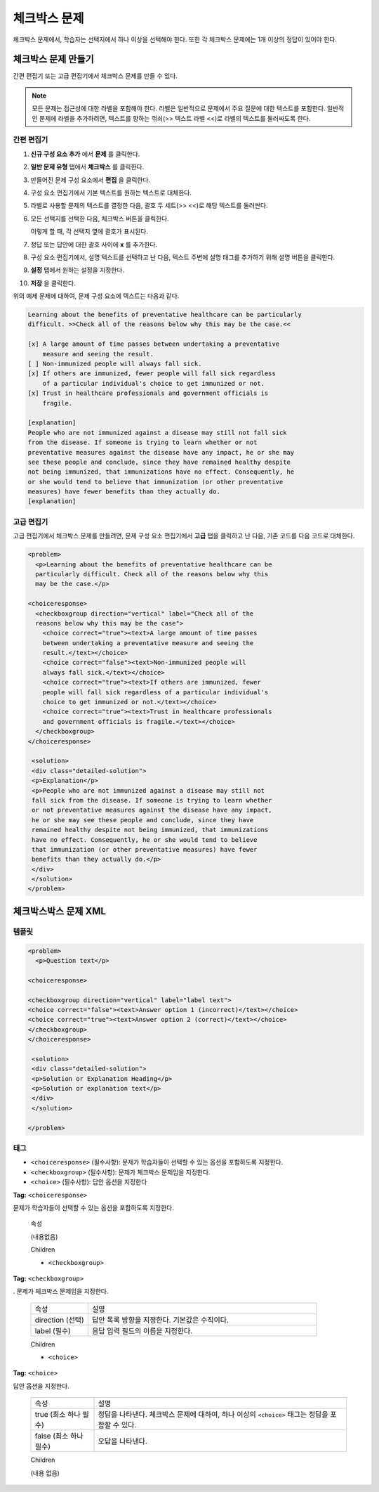 .. _Checkbox:

##################
체크박스 문제
##################

체크박스 문제에서, 학습자는 선택지에서 하나 이상을 선택해야 한다. 또한 각 체크박스 문제에는 1개 이상의 정답이 있어야 한다.

.. image:: ../../../shared/building_and_running_chapters/Images/CheckboxExample.png
 :alt: Image of a checkbox problem

****************************
체크박스 문제 만들기
****************************

간편 편집기 또는 고급 편집기에서 체크박스 문제를 만들 수 있다.

.. note:: 모든 문제는 접근성에 대한 라벨을 포함해야 한다. 라벨은 일반적으로 문제에서 주요 질문에 대한 텍스트를 포함한다. 일반적인 문제에 라벨을 추가하려면, 텍스트를 향하는 꺾쇠(>> 텍스트 라벨 <<)로 라벨의 텍스트를 둘러싸도록 한다.

==================
간편 편집기
==================

#. **신규 구성 요소 추가** 에서 **문제** 를 클릭한다.
#. **일반 문제 유형** 탭에서 **체크박스** 를 클릭한다.
#. 만들어진 문제 구성 요소에서 **편집** 을 클릭한다.
#. 구성 요소 편집기에서 기본 텍스트를 원하는 텍스트로 대체한다. 
#. 라벨로 사용할 문제의 텍스트를 결정한 다음, 괄호 두 세트(>> <<)로 해당 텍스트를 둘러싼다.
#. 모든 선택지를 선택한 다음, 체크박스 버튼을 클릭한다. 

   .. image:: ../../../shared/building_and_running_chapters/Images/ProbComponent_CheckboxIcon.png
    :alt: Image of the checkbox button
   
   이렇게 할 때, 각 선택지 옆에 괄호가 표시된다.

#. 정답 또는 답안에 대한 괄호 사이에 **x** 를 추가한다.
#. 구성 요소 편집기에서, 설명 텍스트를 선택하고 난 다음, 텍스트 주변에 설명 태그를 추가하기 위해 설명 버튼을 클릭한다.

   .. image:: ../../../shared/building_and_running_chapters/Images/ProbCompButton_Explanation.png
    :alt: Image of the explanation button

#. **설정** 탭에서 원하는 설정을 지정한다. 
#. **저장** 을 클릭한다. 

위의 예제 문제에 대하여, 문제 구성 요소에 텍스트는 다음과 같다.

.. code-block:: xml

    Learning about the benefits of preventative healthcare can be particularly 
    difficult. >>Check all of the reasons below why this may be the case.<<

    [x] A large amount of time passes between undertaking a preventative 
        measure and seeing the result. 
    [ ] Non-immunized people will always fall sick. 
    [x] If others are immunized, fewer people will fall sick regardless 
        of a particular individual's choice to get immunized or not. 
    [x] Trust in healthcare professionals and government officials is 
        fragile. 

    [explanation]
    People who are not immunized against a disease may still not fall sick 
    from the disease. If someone is trying to learn whether or not 
    preventative measures against the disease have any impact, he or she may
    see these people and conclude, since they have remained healthy despite 
    not being immunized, that immunizations have no effect. Consequently, he
    or she would tend to believe that immunization (or other preventative
    measures) have fewer benefits than they actually do.
    [explanation]

==================
고급 편집기
==================

고급 편집기에서 체크박스 문제를 만들려면, 문제 구성 요소 편집기에서 **고급**  탭을 클릭하고 난 다음, 기존 코드를 다음 코드로 대체한다.

.. code-block:: xml

  <problem>
    <p>Learning about the benefits of preventative healthcare can be 
    particularly difficult. Check all of the reasons below why this 
    may be the case.</p>

  <choiceresponse>
    <checkboxgroup direction="vertical" label="Check all of the 
    reasons below why this may be the case">
      <choice correct="true"><text>A large amount of time passes 
      between undertaking a preventative measure and seeing the 
      result.</text></choice>
      <choice correct="false"><text>Non-immunized people will 
      always fall sick.</text></choice>
      <choice correct="true"><text>If others are immunized, fewer 
      people will fall sick regardless of a particular individual's 
      choice to get immunized or not.</text></choice>
      <choice correct="true"><text>Trust in healthcare professionals
      and government officials is fragile.</text></choice>
    </checkboxgroup>
  </choiceresponse>

   <solution>
   <div class="detailed-solution">
   <p>Explanation</p>
   <p>People who are not immunized against a disease may still not 
   fall sick from the disease. If someone is trying to learn whether
   or not preventative measures against the disease have any impact,
   he or she may see these people and conclude, since they have 
   remained healthy despite not being immunized, that immunizations
   have no effect. Consequently, he or she would tend to believe 
   that immunization (or other preventative measures) have fewer 
   benefits than they actually do.</p>
   </div>
   </solution>
  </problem>

.. _Checkbox Problem XML:

****************************
체크박스박스 문제 XML 
****************************

============
템플릿
============

.. code-block:: xml

  <problem>
    <p>Question text</p>

  <choiceresponse>

  <checkboxgroup direction="vertical" label="label text">
  <choice correct="false"><text>Answer option 1 (incorrect)</text></choice>
  <choice correct="true"><text>Answer option 2 (correct)</text></choice>
  </checkboxgroup>
  </choiceresponse>

   <solution>
   <div class="detailed-solution">
   <p>Solution or Explanation Heading</p>
   <p>Solution or explanation text</p>
   </div>
   </solution>

  </problem>

======
태그
======

* ``<choiceresponse>`` (필수사항): 문제가 학습자들이 선택할 수 있는 옵션을 포함하도록 지정한다.
* ``<checkboxgroup>`` (필수사항): 문제가 체크박스 문제임을 지정한다.
* ``<choice>`` (필수사항): 답안 옵션을 지정한다

**Tag:** ``<choiceresponse>``

문제가 학습자들이 선택할 수 있는 옵션을 포함하도록 지정한다.

  속성

  (내용없음)

  Children

  * ``<checkboxgroup>``

**Tag:** ``<checkboxgroup>``

. 문제가 체크박스 문제임을 지정한다.

  .. list-table::
     :widths: 20 80

     * - 속성
       - 설명
     * - direction (선택)
       - 답안 목록 방향을 지정한다. 기본값은 수직이다.
     * - label (필수)
       - 응답 입력 필드의 이름을 지정한다.

  Children

  * ``<choice>`` 

**Tag:** ``<choice>``

답안 옵션을 지정한다.

  .. list-table::
     :widths: 20 80

     * - 속성
       - 설명
     * - true (최소 하나 필수)
       - 정답을 나타낸다. 체크박스 문제에 대하여, 하나 이상의 ``<choice>`` 태그는 정답을 포함할 수 있다.
     * - false (최소 하나 필수)
       - 오답을 나타낸다.

  Children
  
  (내용 없음)
